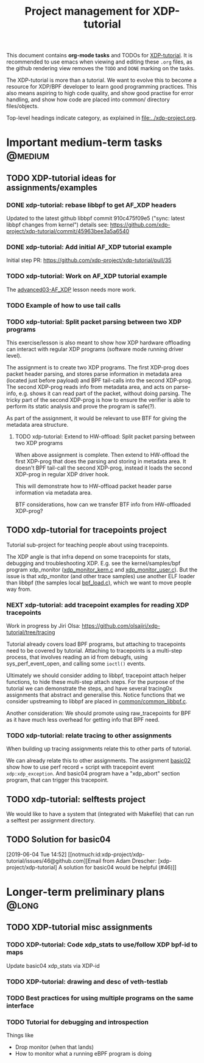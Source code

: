 # -*- fill-column: 76; -*-
#+TITLE: Project management for XDP-tutorial
#+OPTIONS: ^:nil

This document contains *org-mode tasks* and TODOs for [[: https://github.com/xdp-project/xdp-tutorial/][XDP-tutorial]].
It is recommended to use emacs when viewing and editing these =.org= files,
as the github rendering view removes the =TODO= and =DONE= marking on the
tasks.

The XDP-tutorial is more than a tutorial. We want to evolve this to become a
resource for XDP/BPF developer to learn good programming practices. This
also means aspiring to high code quality, and show good practise for error
handling, and show how code are placed into common/ directory files/objects.

Top-level headings indicate category, as explained in [[file:../xdp-project.org]].


* Important medium-term tasks                                       :@medium:

** TODO XDP-tutorial ideas for assignments/examples

*** DONE xdp-tutorial: rebase libbpf to get AF_XDP headers
CLOSED: [2019-05-15 Wed 12:06]
:LOGBOOK:
- State "DONE"       from "NEXT"       [2019-05-15 Wed 12:06]
:END:
Updated to the latest github libbpf commit 910c475f09e5 ("sync: latest
libbpf changes from kernel") details see:
https://github.com/xdp-project/xdp-tutorial/commit/45963bee3a5a6540

*** DONE xdp-tutorial: Add initial AF_XDP tutorial example
CLOSED: [2019-05-15 Wed 12:14]
:LOGBOOK:
- State "DONE"       from "TODO"       [2019-05-15 Wed 12:14]
:END:
Initial step PR: https://github.com/xdp-project/xdp-tutorial/pull/35

*** TODO xdp-tutorial: Work on AF_XDP tutorial example
The [[https://github.com/xdp-project/xdp-tutorial/tree/master/advanced03-AF_XDP][advanced03-AF_XDP]] lesson needs more work.

*** TODO Example of how to use tail calls

*** TODO xdp-tutorial: Split packet parsing between two XDP programs

This exercise/lesson is also meant to show how XDP hardware offloading can
interact with regular XDP programs (software mode running driver level).

The assignment is to create two XDP programs. The first XDP-prog does packet
header parsing, and stores parse information in metadata area (located just
before payload) and BPF tail-calls into the second XDP-prog. The second
XDP-prog reads info from metadata area, and acts on parse-info, e.g. shows
it can read part of the packet, without doing parsing. The tricky part of
the second XDP-prog is how to ensure the verifier is able to perform its
static analysis and prove the program is safe(?).

As part of the assignment, it would be relevant to use BTF for giving the
metadata area structure.

**** TODO xdp-tutorial: Extend to HW-offload: Split packet parsing between two XDP programs

When above assignment is complete. Then extend to HW-offload the first
XDP-prog that does the parsing and storing in metadata area. It doesn't BPF
tail-call the second XDP-prog, instead it loads the second XDP-prog in
regular XDP driver hook.

This will demonstrate how to HW-offload packet header parse information via
metadata area.

BTF considerations, how can we transfer BTF info from HW-offloaded XDP-prog?

** TODO xdp-tutorial for tracepoints project

Tutorial sub-project for teaching people about using tracepoints.

The XDP angle is that infra depend on some tracepoints for stats, debugging
and troubleshooting XDP. E.g. see the kernel/samples/bpf program xdp_monitor
([[https://github.com/torvalds/linux/blob/master/samples/bpf/xdp_monitor_kern.c][xdp_monitor_kern.c]] and [[https://github.com/torvalds/linux/blob/master/samples/bpf/xdp_monitor_user.c][xdp_monitor_user.c]]). But the issue is that
xdp_monitor (and other trace samples) use another ELF loader than libbpf
(the samples local [[https://github.com/torvalds/linux/blob/master/samples/bpf/bpf_load.c][bpf_load.c]]), which we want to move people way from.

*** NEXT xdp-tutorial: add tracepoint examples for reading XDP tracepoints

Work in progress by Jiri Olsa:
https://github.com/olsajiri/xdp-tutorial/tree/tracing

Tutorial already covers load BPF programs, but attaching to tracepoints need
to be covered by tutorial. Attaching to tracepoints is a multi-step process,
that involves reading an id from debugfs, using sys_perf_event_open, and
calling some =ioctl()= events.

Ultimately we should consider adding to libbpf, tracepoint attach helper
functions, to hide these multi-step attach steps. For the purpose of the
tutorial we can demonstrate the steps, and have several tracing0x
assignments that abstract and generalise this.  Notice functions that we
consider upstreaming to libbpf are placed in [[https://github.com/xdp-project/xdp-tutorial/blob/master/common/common_libbpf.c][common/common_libbpf.c]].

Another consideration: We should promote using raw_tracepoints for BPF as it
have much less overhead for getting info that BPF need.

*** TODO xdp-tutorial: relate tracing to other assignments

When building up tracing assignments relate this to other parts of tutorial.

We can already relate this to other assignments. The assignment [[https://github.com/xdp-project/xdp-tutorial/tree/master/basic02-prog-by-name#assignment-2-add-xdp_abort-program][basic02]] show
how to use perf record + script with tracepoint event =xdp:xdp_exception=.
And basic04 program have a "xdp_abort" section program, that can trigger
this tracepoint.

** TODO xdp-tutorial: selftests project

We would like to have a system that (integrated with Makefile) that can run
a selftest per assignment directory.


** TODO Solution for basic04
[2019-06-04 Tue 14:52]
[[notmuch:id:xdp-project/xdp-tutorial/issues/46@github.com][Email from Adam Drescher: [xdp-project/xdp-tutorial] A solution for basic04 would be helpful (#46)]]
* Longer-term preliminary plans                                       :@long:
** TODO XDP-tutorial misc assignments

*** TODO XDP-tutorial: Code xdp_stats to use/follow XDP bpf-id to maps

Update basic04 xdp_stats via XDP-id

*** TODO XDP-tutorial: drawing and desc of veth-testlab
*** TODO Best practices for using multiple programs on the same interface

*** TODO Tutorial for debugging and introspection

Things like

- Drop monitor (when that lands)
- How to monitor what a running eBPF program is doing

